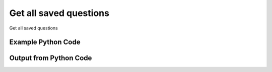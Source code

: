 
Get all saved questions
==========================================================================================
Get all saved questions

Example Python Code
''''''''''''''''''''''''''''''''''''''''''''''''''''''''''''''''''''''''''''''''''''''''

.. code-block:: python
    :linenos:


    # Path to lib directory which contains pytan package
    PYTAN_LIB_PATH = '../lib'
    
    # connection info for Tanium Server
    USERNAME = "Tanium User"
    PASSWORD = "T@n!um"
    HOST = "172.16.31.128"
    PORT = "444"
    
    # Logging conrols
    LOGLEVEL = 2
    DEBUGFORMAT = False
    
    import sys, tempfile
    sys.path.append(PYTAN_LIB_PATH)
    
    import pytan
    handler = pytan.Handler(
        username=USERNAME,
        password=PASSWORD,
        host=HOST,
        port=PORT,
        loglevel=LOGLEVEL,
        debugformat=DEBUGFORMAT,
    )
    
    print handler
    
    # setup the arguments for the handler method
    kwargs = {}
    kwargs["objtype"] = u'saved_question'
    
    # call the handler with the get_all method, passing in kwargs for arguments
    response = handler.get_all(**kwargs)
    
    print ""
    print "Type of response: ", type(response)
    
    print ""
    print "print of response:"
    print response
    
    print ""
    print "length of response (number of objects returned): "
    print len(response)
    
    print ""
    print "print the first object returned in JSON format:"
    out = response.to_json(response[0])
    if len(out.splitlines()) > 15:
        out = out.splitlines()[0:15]
        out.append('..trimmed for brevity..')
        out = '\n'.join(out)
    
    print out
    
    


Output from Python Code
''''''''''''''''''''''''''''''''''''''''''''''''''''''''''''''''''''''''''''''''''''''''

.. code-block:: none
    :linenos:


    Handler for Session to 172.16.31.128:444, Authenticated: True, Version: 6.2.314.3258
    
    Type of response:  <class 'taniumpy.object_types.saved_question_list.SavedQuestionList'>
    
    print of response:
    SavedQuestionList, len: 173
    
    length of response (number of objects returned): 
    173
    
    print the first object returned in JSON format:
    {
      "_type": "saved_question", 
      "action_tracking_flag": 0, 
      "archive_enabled_flag": 0, 
      "archive_owner": {
        "_type": "user", 
        "id": 1, 
        "name": "Jim Olsen"
      }, 
      "cache_row_id": 0, 
      "expire_seconds": 600, 
      "hidden_flag": 0, 
      "id": 1, 
      "issue_seconds": 120, 
      "issue_seconds_never_flag": 0, 
    ..trimmed for brevity..
